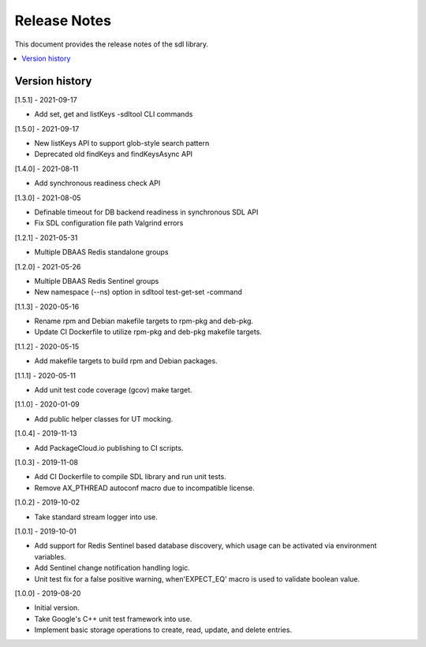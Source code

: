 ..
..  Copyright (c) 2019 Nokia.
..
..  Licensed under the Creative Commons Attribution 4.0 International
..  Public License (the "License"); you may not use this file except
..  in compliance with the License. You may obtain a copy of the License at
..
..    https://creativecommons.org/licenses/by/4.0/
..
..  Unless required by applicable law or agreed to in writing, documentation
..  distributed under the License is distributed on an "AS IS" BASIS,
..  WITHOUT WARRANTIES OR CONDITIONS OF ANY KIND, either express or implied.
..
..  See the License for the specific language governing permissions and
..  limitations under the License.
..

Release Notes
=============

This document provides the release notes of the sdl library.

.. contents::
   :depth: 3
   :local:



Version history
---------------

[1.5.1] - 2021-09-17

* Add set, get and listKeys -sdltool CLI commands

[1.5.0] - 2021-09-17

* New listKeys API to support glob-style search pattern
* Deprecated old findKeys and findKeysAsync API

[1.4.0] - 2021-08-11

* Add synchronous readiness check API

[1.3.0] - 2021-08-05

* Definable timeout for DB backend readiness in synchronous SDL API
* Fix SDL configuration file path Valgrind errors

[1.2.1] - 2021-05-31

* Multiple DBAAS Redis standalone groups

[1.2.0] - 2021-05-26

* Multiple DBAAS Redis Sentinel groups
* New namespace (--ns) option in sdltool test-get-set -command

[1.1.3] - 2020-05-16

* Rename rpm and Debian makefile targets to rpm-pkg and deb-pkg.
* Update CI Dockerfile to utilize rpm-pkg and deb-pkg makefile targets.

[1.1.2] - 2020-05-15

* Add makefile targets to build rpm and Debian packages.

[1.1.1] - 2020-05-11

* Add unit test code coverage (gcov) make target.

[1.1.0] - 2020-01-09

* Add public helper classes for UT mocking.

[1.0.4] - 2019-11-13

* Add PackageCloud.io publishing to CI scripts.

[1.0.3] - 2019-11-08

* Add CI Dockerfile to compile SDL library and run unit tests.
* Remove AX_PTHREAD autoconf macro due to incompatible license.

[1.0.2] - 2019-10-02

* Take standard stream logger into use.

[1.0.1] - 2019-10-01

* Add support for Redis Sentinel based database discovery, which usage can be
  activated via environment variables.
* Add Sentinel change notification handling logic.
* Unit test fix for a false positive warning, when'EXPECT_EQ' macro is used
  to validate boolean value.

[1.0.0] - 2019-08-20

* Initial version.
* Take Google's C++ unit test framework into use.
* Implement basic storage operations to create, read, update, and delete
  entries.
